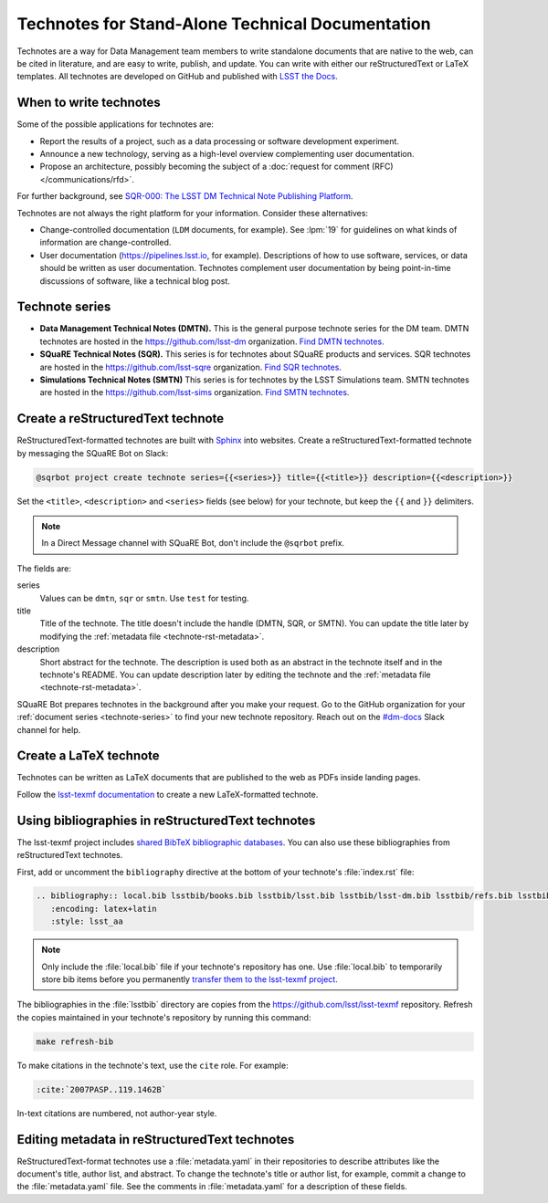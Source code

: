 #################################################
Technotes for Stand-Alone Technical Documentation
#################################################

Technotes are a way for Data Management team members to write standalone documents that are native to the web, can be cited in literature, and are easy to write, publish, and update.
You can write with either our reStructuredText or LaTeX templates.
All technotes are developed on GitHub and published with `LSST the Docs`_.

.. _LSST the Docs: https://sqr-006.lsst.io

When to write technotes
=======================

Some of the possible applications for technotes are:

- Report the results of a project, such as a data processing or software development experiment.
- Announce a new technology, serving as a high-level overview complementing user documentation.
- Propose an architecture, possibly becoming the subject of a :doc:`request for comment (RFC) </communications/rfd>`.

For further background, see `SQR-000: The LSST DM Technical Note Publishing Platform <SQR-000>`_.

Technotes are not always the right platform for your information.
Consider these alternatives:

- Change-controlled documentation (``LDM`` documents, for example).
  See :lpm:`19` for guidelines on what kinds of information are change-controlled.
- User documentation (https://pipelines.lsst.io, for example).
  Descriptions of how to use software, services, or data should be written as user documentation.
  Technotes complement user documentation by being point-in-time discussions of software, like a technical blog post.

.. _SQR-000: https://sqr-000.lsst.io

.. _technote-series:

Technote series
===============

- **Data Management Technical Notes (DMTN).**
  This is the general purpose technote series for the DM team.
  DMTN technotes are hosted in the https://github.com/lsst-dm organization.
  `Find DMTN technotes <https://github.com/search?o=desc&q=org%3Alsst-dm+dmtn-&s=updated&type=Repositories>`_.

- **SQuaRE Technical Notes (SQR).**
  This series is for technotes about SQuaRE products and services.
  SQR technotes are hosted in the https://github.com/lsst-sqre organization.
  `Find SQR technotes <https://github.com/search?o=desc&q=org%3Alsst-sqre+sqr-&s=updated&type=Repositories>`_.

- **Simulations Technical Notes (SMTN)**
  This series is for technotes by the LSST Simulations team.
  SMTN technotes are hosted in the https://github.com/lsst-sims organization.
  `Find SMTN technotes <https://github.com/search?o=desc&q=org%3Alsst-sims+smtn-&s=updated&type=Repositories>`_.

.. _technote-create-rst:

Create a reStructuredText technote
==================================

ReStructuredText-formatted technotes are built with Sphinx_ into websites.
Create a reStructuredText-formatted technote by messaging the SQuaRE Bot on Slack:

.. code-block:: text

   @sqrbot project create technote series={{<series>}} title={{<title>}} description={{<description>}}

Set the ``<title>``, ``<description>`` and ``<series>`` fields (see below) for your technote, but keep the ``{{`` and ``}}`` delimiters.

.. note::

   In a Direct Message channel with SQuaRE Bot, don't include the ``@sqrbot`` prefix.

The fields are:

series
   Values can be ``dmtn``, ``sqr`` or ``smtn``.
   Use ``test`` for testing.

title
   Title of the technote.
   The title doesn't include the handle (DMTN, SQR, or SMTN).
   You can update the title later by modifying the :ref:`metadata file <technote-rst-metadata>`.

description
   Short abstract for the technote.
   The description is used both as an abstract in the technote itself and in the technote's README.
   You can update description later by editing the technote and the :ref:`metadata file <technote-rst-metadata>`.

SQuaRE Bot prepares technotes in the background after you make your request.
Go to the GitHub organization for your :ref:`document series <technote-series>` to find your new technote repository.
Reach out on the `#dm-docs <slack-dm-docs>`_ Slack channel for help.

.. _Sphinx: http://www.sphinx-doc.org/en/stable/
.. _stack-dm-docs: https://lsstc.slack.com/messages/C2B6DQBAL/

.. _technote-create-latex:

Create a LaTeX technote
=======================

Technotes can be written as LaTeX documents that are published to the web as PDFs inside landing pages.

Follow the `lsst-texmf documentation <https://lsst-texmf.lsst.io/templates/document.html>`_ to create a new LaTeX-formatted technote.

.. _technote-rst-bib:

Using bibliographies in reStructuredText technotes
==================================================

The lsst-texmf project includes `shared BibTeX bibliographic databases <https://lsst-texmf.lsst.io/lsstdoc.html#bibliographies>`_.
You can also use these bibliographies from reStructuredText technotes.

First, add or uncomment the ``bibliography`` directive at the bottom of your technote's :file:`index.rst` file:

.. code-block:: rst

   .. bibliography:: local.bib lsstbib/books.bib lsstbib/lsst.bib lsstbib/lsst-dm.bib lsstbib/refs.bib lsstbib/refs_ads.bib
      :encoding: latex+latin
      :style: lsst_aa

.. note::

   Only include the :file:`local.bib` file if your technote's repository has one.
   Use :file:`local.bib` to temporarily store bib items before you permanently `transfer them to the lsst-texmf project <https://lsst-texmf.lsst.io/developer.html#updating-bibliographies>`_.

The bibliographies in the :file:`lsstbib` directory are copies from the https://github.com/lsst/lsst-texmf repository.
Refresh the copies maintained in your technote's repository by running this command:

.. code-block:: bash

   make refresh-bib

To make citations in the technote's text, use the ``cite`` role.
For example:

.. code-block:: rst

   :cite:`2007PASP..119.1462B`

In-text citations are numbered, not author-year style.

.. _technote-rst-metadata:

Editing metadata in reStructuredText technotes
==============================================

ReStructuredText-format technotes use a :file:`metadata.yaml` in their repositories to describe attributes like the document's title, author list, and abstract.
To change the technote's title or author list, for example, commit a change to the :file:`metadata.yaml` file.
See the comments in :file:`metadata.yaml` for a description of these fields.
